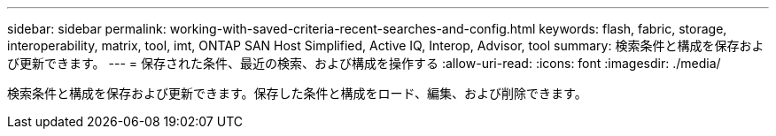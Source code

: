 ---
sidebar: sidebar 
permalink: working-with-saved-criteria-recent-searches-and-config.html 
keywords: flash, fabric, storage, interoperability, matrix, tool, imt, ONTAP SAN Host Simplified, Active IQ, Interop, Advisor, tool 
summary: 検索条件と構成を保存および更新できます。 
---
= 保存された条件、最近の検索、および構成を操作する
:allow-uri-read: 
:icons: font
:imagesdir: ./media/


[role="lead"]
検索条件と構成を保存および更新できます。保存した条件と構成をロード、編集、および削除できます。

